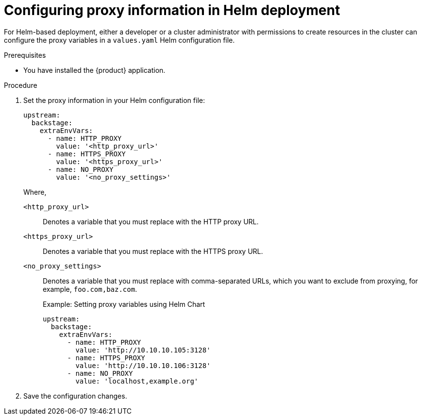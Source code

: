 [id="proc-configuring-proxy-in-helm-deployment_{context}"]
= Configuring proxy information in Helm deployment

For Helm-based deployment, either a developer or a cluster administrator with permissions to create resources in the cluster can configure the proxy variables in a `values.yaml` Helm configuration file.

.Prerequisites

* You have installed the {product} application.

.Procedure

. Set the proxy information in your Helm configuration file:
+
[source,yaml,subs="+attributes"]
----
upstream:
  backstage:
    extraEnvVars:
      - name: HTTP_PROXY
        value: '<http_proxy_url>'
      - name: HTTPS_PROXY
        value: '<https_proxy_url>'
      - name: NO_PROXY
        value: '<no_proxy_settings>'
----
+
Where,

`<http_proxy_url>`:: Denotes a variable that you must replace with the HTTP proxy URL.
`<https_proxy_url>`:: Denotes a variable that you must replace with the HTTPS proxy URL.
`<no_proxy_settings>`:: Denotes a variable that you must replace with comma-separated URLs, which you want to exclude from proxying, for example, `foo.com,baz.com`.
+
.Example: Setting proxy variables using Helm Chart

[source,yaml,subs="+attributes"]
----
upstream:
  backstage:
    extraEnvVars:
      - name: HTTP_PROXY
        value: 'http://10.10.10.105:3128'
      - name: HTTPS_PROXY
        value: 'http://10.10.10.106:3128'
      - name: NO_PROXY
        value: 'localhost,example.org'
----

. Save the configuration changes.
